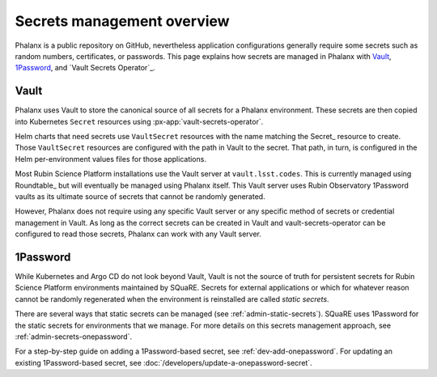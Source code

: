 .. _secrets:

###########################
Secrets management overview
###########################

Phalanx is a public repository on GitHub, nevertheless application configurations generally require some secrets such as random numbers, certificates, or passwords.
This page explains how secrets are managed in Phalanx with Vault_, 1Password_, and `Vault Secrets Operator`_.

Vault
=====

Phalanx uses Vault to store the canonical source of all secrets for a Phalanx environment.
These secrets are then copied into Kubernetes ``Secret`` resources using :px-app:`vault-secrets-operator`.

Helm charts that need secrets use ``VaultSecret`` resources with the name matching the Secret_ resource to create.
Those ``VaultSecret`` resources are configured with the path in Vault to the secret.
That path, in turn, is configured in the Helm per-environment values files for those applications.

Most Rubin Science Platform installations use the Vault server at ``vault.lsst.codes``.
This is currently managed using Roundtable_ but will eventually be managed using Phalanx itself.
This Vault server uses Rubin Observatory 1Password vaults as its ultimate source of secrets that cannot be randomly generated.

However, Phalanx does not require using any specific Vault server or any specific method of secrets or credential management in Vault.
As long as the correct secrets can be created in Vault and vault-secrets-operator can be configured to read those secrets, Phalanx can work with any Vault server.

1Password
=========

While Kubernetes and Argo CD do not look beyond Vault, Vault is not the source of truth for persistent secrets for Rubin Science Platform environments maintained by SQuaRE.
Secrets for external applications or which for whatever reason cannot be randomly regenerated when the environment is reinstalled are called *static secrets*.

There are several ways that static secrets can be managed (see :ref:`admin-static-secrets`).
SQuaRE uses 1Password for the static secrets for environments that we manage.
For more details on this secrets management approach, see :ref:`admin-secrets-onepassword`.

For a step-by-step guide on adding a 1Password-based secret, see :ref:`dev-add-onepassword`.
For updating an existing 1Password-based secret, see :doc:`/developers/update-a-onepassword-secret`.
